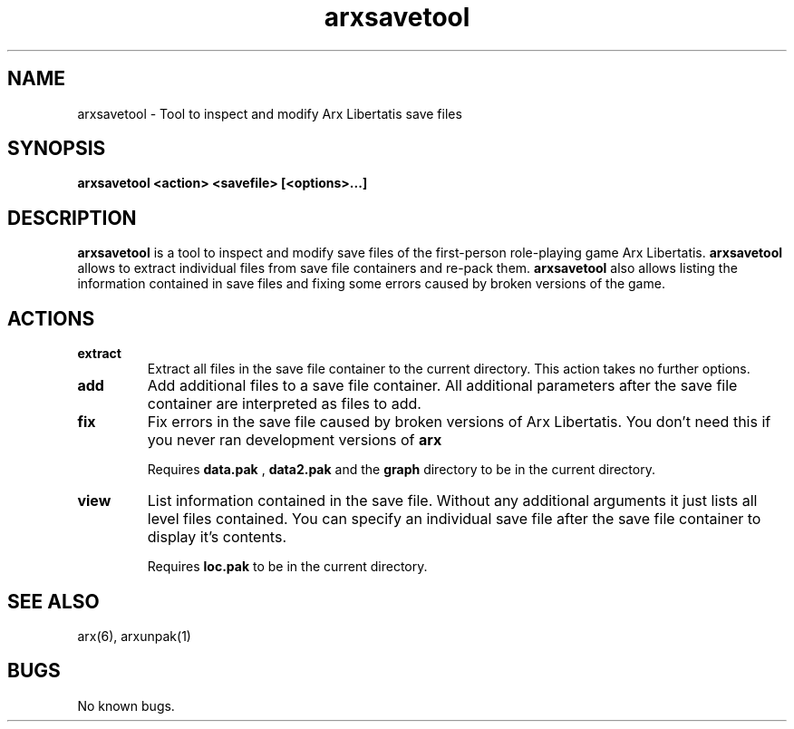 .\" Manpage for arxsavetool.
.\" Go to https://bugs.arx-libertatis.org/ to correct errors or typos.
.TH arxsavetool 1 "2012-03-28" "1.0"
.SH NAME
arxsavetool \- Tool to inspect and modify Arx Libertatis save files
.SH SYNOPSIS
.B arxsavetool <action> <savefile> [<options>...]
.SH DESCRIPTION
.B arxsavetool
is a tool to inspect and modify save files of the first-person role-playing game Arx Libertatis.
.B arxsavetool
allows to extract individual files from save file containers and re-pack them.
.B arxsavetool
also allows listing the information contained in save files and fixing some errors caused
by broken versions of the game.
.SH ACTIONS
.TP
.B extract
Extract all files in the save file container to the current directory. This action takes no further options.
.TP
.B add
Add additional files to a save file container. All additional parameters after the save file container are interpreted as files to add.
.TP
.B fix
Fix errors in the save file caused by broken versions of Arx Libertatis. You don't need this if you never ran development versions of 
.B arx
\. This action takes no further options.

Requires 
.B data.pak
,
.B data2.pak
and the
.B graph
directory to be in the current directory.
.TP
.B view
List information contained in the save file. Without any additional arguments it just lists all level files contained. You can specify an individual save file after the save file container to display it's contents.

Requires
.B loc.pak
to be in the current directory.
.SH SEE ALSO
arx(6), arxunpak(1)
.SH BUGS
No known bugs.
